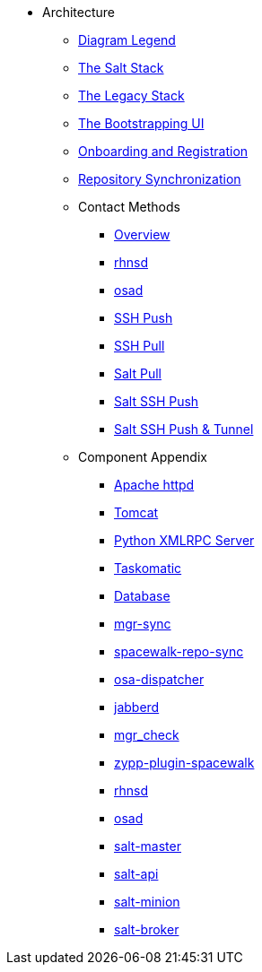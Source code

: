 // Getting Started top level books have no link. Create a separate nav for each book. Register them in the playbook
//* Level 1 section
//** Level 2 section
//*** Level 3 section
// **** Level 4 section

* Architecture
** xref:arch-legend-architecture.adoc[Diagram Legend]
** xref:arch-the-salt-stack.adoc[The Salt Stack]
** xref:arch-the-legacy-stack.adoc[The Legacy Stack]
** xref:arch-the-bootstrapping-ui.adoc[The Bootstrapping UI]
** xref:arch-onboarding-and-registration.adoc[Onboarding and Registration]
** xref:arch-repository-synchronization.adoc[Repository Synchronization]

** Contact Methods
*** xref:arch-contact-method-overview.adoc[Overview]
*** xref:arch-contact-method-rhnsd.adoc[rhnsd]
*** xref:arch-contact-method-osad.adoc[osad]
*** xref:arch-contact-method-ssh-push.adoc[SSH Push]
*** xref:arch-contact-method-ssh-pull.adoc[SSH Pull]
*** xref:arch-contact-method-salt-pull.adoc[Salt Pull]
*** xref:arch-contact-method-salt-ssh-push.adoc[Salt SSH Push]
*** xref:arch-contact-method-salt-ssh-push-tunnel.adoc[Salt SSH Push & Tunnel]

** Component Appendix
*** xref:arch-component-apache.adoc[Apache httpd]
*** xref:arch-component-tomcat.adoc[Tomcat]
*** xref:arch-component-python-xmlrpc-server.adoc[Python XMLRPC Server]
*** xref:arch-component-taskomatic.adoc[Taskomatic]
*** xref:arch-component-database.adoc[Database]
*** xref:arch-component-mgr-sync.adoc[mgr-sync]
*** xref:arch-component-spacewalk-repo-sync.adoc[spacewalk-repo-sync]
*** xref:arch-component-osa-dispatcher.adoc[osa-dispatcher]
*** xref:arch-component-jabberd.adoc[jabberd]
*** xref:arch-component-mgr_check.adoc[mgr_check]
*** xref:arch-component-plugin-zypp-spacewalk.adoc[zypp-plugin-spacewalk]
*** xref:arch-component-rhnsd.adoc[rhnsd]
*** xref:arch-component-osad.adoc[osad]
*** xref:arch-component-salt-master.adoc[salt-master]
*** xref:arch-component-salt-api.adoc[salt-api]
*** xref:arch-component-salt-minion.adoc[salt-minion]
*** xref:arch-component-salt-broker.adoc[salt-broker]
